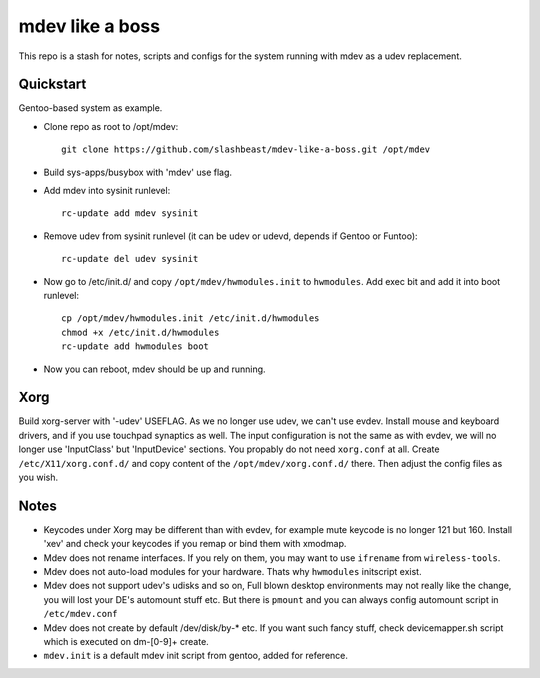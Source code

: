 ================
mdev like a boss
================

This repo is a stash for notes, scripts and configs for the system running with mdev as a udev replacement.

Quickstart
==========
Gentoo-based system as example.

- Clone repo as root to /opt/mdev::

        git clone https://github.com/slashbeast/mdev-like-a-boss.git /opt/mdev

- Build sys-apps/busybox with 'mdev' use flag.

- Add mdev into sysinit runlevel::

        rc-update add mdev sysinit

- Remove udev from sysinit runlevel (it can be udev or udevd, depends if Gentoo or Funtoo)::

        rc-update del udev sysinit

- Now go to /etc/init.d/ and copy ``/opt/mdev/hwmodules.init`` to ``hwmodules``. Add exec bit and add it into boot runlevel::

        cp /opt/mdev/hwmodules.init /etc/init.d/hwmodules
        chmod +x /etc/init.d/hwmodules
        rc-update add hwmodules boot

- Now you can reboot, mdev should be up and running.

Xorg
====
Build xorg-server with '-udev' USEFLAG. As we no longer use udev, we can't use evdev. Install mouse and keyboard drivers, and if you use touchpad synaptics as well. 
The input configuration is not the same as with evdev, we will no longer use 'InputClass' but 'InputDevice' sections. You propably do not need ``xorg.conf`` at all. Create ``/etc/X11/xorg.conf.d/`` and copy content of the ``/opt/mdev/xorg.conf.d/`` there. Then adjust the config files as you wish.

Notes
=====

- Keycodes under Xorg may be different than with evdev, for example mute keycode is no longer 121 but 160. Install 'xev' and check your keycodes if you remap or bind them with xmodmap.
- Mdev does not rename interfaces. If you rely on them, you may want to use ``ifrename`` from ``wireless-tools``.
- Mdev does not auto-load modules for your hardware. Thats why ``hwmodules`` initscript exist.
- Mdev does not support udev's udisks and so on, Full blown desktop environments may not really like the change, you will lost your DE's automount stuff etc. But there is ``pmount`` and you can always config automount script in ``/etc/mdev.conf``
- Mdev does not create by default /dev/disk/by-* etc. If you want such fancy stuff, check devicemapper.sh script which is executed on dm-[0-9]+ create.
- ``mdev.init`` is a default mdev init script from gentoo, added for reference.
